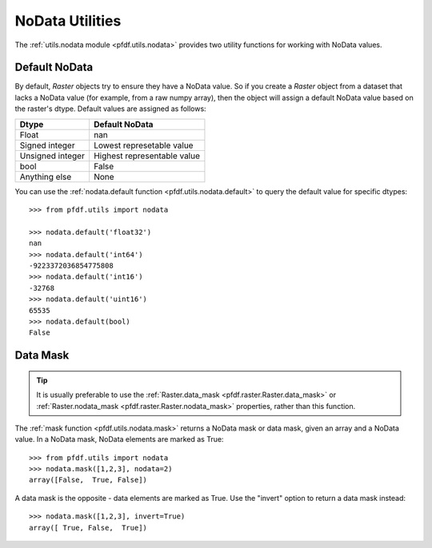 NoData Utilities
================

The :ref:`utils.nodata module <pfdf.utils.nodata>` provides two utility functions for working with NoData values.

.. _default-nodata:

Default NoData
--------------
By default, *Raster* objects try to ensure they have a NoData value. So if you create a *Raster* object from a dataset that lacks a NoData value (for example, from a raw numpy array), then the object will assign a default NoData value based on the raster's dtype. Default values are assigned as follows:

.. list-table::
    :header-rows: 1

    * - Dtype
      - Default NoData
    * - Float
      - nan
    * - Signed integer
      - Lowest represetable value
    * - Unsigned integer
      - Highest representable value
    * - bool
      - False
    * - Anything else
      - None

You can use the :ref:`nodata.default function <pfdf.utils.nodata.default>` to query the default value for specific dtypes::

    >>> from pfdf.utils import nodata

    >>> nodata.default('float32')
    nan
    >>> nodata.default('int64')
    -9223372036854775808
    >>> nodata.default('int16')
    -32768
    >>> nodata.default('uint16')
    65535
    >>> nodata.default(bool)
    False


Data Mask
---------

.. tip::

    It is usually preferable to use the :ref:`Raster.data_mask <pfdf.raster.Raster.data_mask>` or :ref:`Raster.nodata_mask <pfdf.raster.Raster.nodata_mask>` properties, rather than this function.

The :ref:`mask function <pfdf.utils.nodata.mask>` returns a NoData mask or data mask, given an array and a NoData value. In a NoData mask, NoData elements are marked as True::

    >>> from pfdf.utils import nodata
    >>> nodata.mask([1,2,3], nodata=2)
    array([False,  True, False])

A data mask is the opposite - data elements are marked as True. Use the "invert" option to return a data mask instead::

    >>> nodata.mask([1,2,3], invert=True)
    array([ True, False,  True])